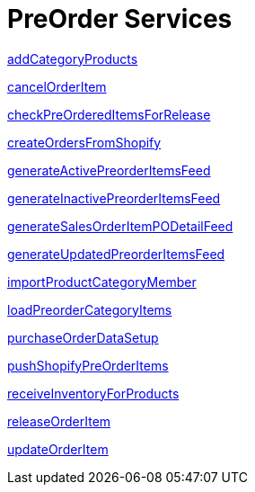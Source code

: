 = PreOrder Services

link:Services/addCategoryProducts.adoc[addCategoryProducts]

link:Services/cancelOrderItem.adoc[cancelOrderItem]

link:Services/checkPreOrderedItemsForRelease.adoc[checkPreOrderedItemsForRelease]

link:Services/createOrdersFromShopify.adoc[createOrdersFromShopify]

link:Services/generateActivePreorderItemsFeed.adoc[generateActivePreorderItemsFeed]

link:Services/generateInactivePreorderItemsFeed.adoc[generateInactivePreorderItemsFeed]

link:Services/generateSalesOrderItemPODetailFeed.adoc[generateSalesOrderItemPODetailFeed]

link:Services/generateUpdatedPreorderItemsFeed.adoc[generateUpdatedPreorderItemsFeed]

link:Services/importProductCategoryMember.adoc[importProductCategoryMember]

link:Services/loadPreorderCategoryItems.adoc[loadPreorderCategoryItems]

link:Services/purchaseOrderDataSetup.adoc[purchaseOrderDataSetup]

link:Services/pushShopifyPreOrderItems.adoc[pushShopifyPreOrderItems]

link:Services/receiveInventoryForProducts.adoc[receiveInventoryForProducts]

link:Services/releaseOrderItem.adoc[releaseOrderItem]

link:Services/updateOrderItem.adoc[updateOrderItem]
